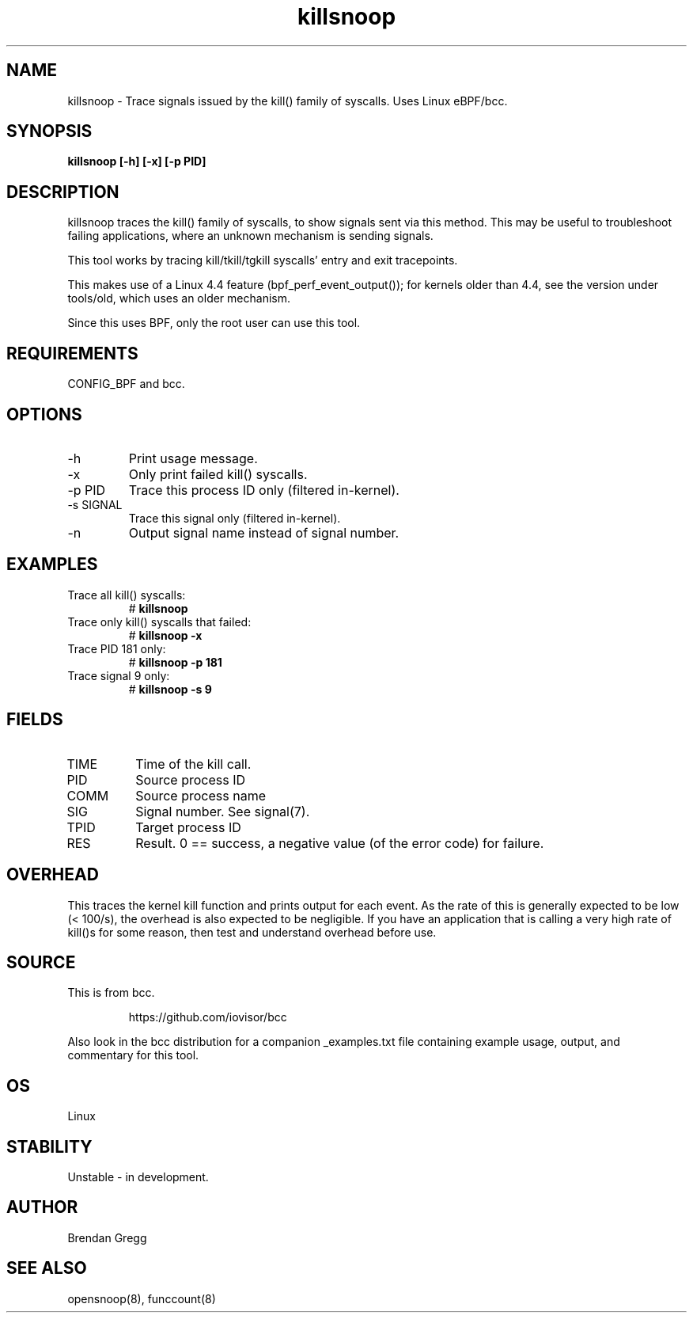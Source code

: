 .TH killsnoop 8  "2015-08-20" "USER COMMANDS"
.SH NAME
killsnoop \- Trace signals issued by the kill() family of syscalls. Uses Linux eBPF/bcc.
.SH SYNOPSIS
.B killsnoop [\-h] [\-x] [-p PID]
.SH DESCRIPTION
killsnoop traces the kill() family of syscalls, to show signals sent via this
method. This may be useful to troubleshoot failing applications, where an
unknown mechanism is sending signals.

This tool works by tracing kill/tkill/tgkill syscalls' entry and exit tracepoints.

This makes use of a Linux 4.4 feature (bpf_perf_event_output());
for kernels older than 4.4, see the version under tools/old,
which uses an older mechanism.

Since this uses BPF, only the root user can use this tool.
.SH REQUIREMENTS
CONFIG_BPF and bcc.
.SH OPTIONS
.TP
\-h
Print usage message.
.TP
\-x
Only print failed kill() syscalls.
.TP
\-p PID
Trace this process ID only (filtered in-kernel).
.TP
\-s SIGNAL
Trace this signal only (filtered in-kernel).
.TP
\-n
Output signal name instead of signal number.
.SH EXAMPLES
.TP
Trace all kill() syscalls:
#
.B killsnoop
.TP
Trace only kill() syscalls that failed:
#
.B killsnoop \-x
.TP
Trace PID 181 only:
#
.B killsnoop \-p 181
.TP
Trace signal 9 only:
#
.B killsnoop \-s 9
.SH FIELDS
.TP
TIME
Time of the kill call.
.TP
PID
Source process ID
.TP
COMM
Source process name
.TP
SIG
Signal number. See signal(7).
.TP
TPID
Target process ID
.TP
RES
Result. 0 == success, a negative value (of the error code) for failure.
.SH OVERHEAD
This traces the kernel kill function and prints output for each event. As the
rate of this is generally expected to be low (< 100/s), the overhead is also
expected to be negligible. If you have an application that is calling a very
high rate of kill()s for some reason, then test and understand overhead before
use.
.SH SOURCE
This is from bcc.
.IP
https://github.com/iovisor/bcc
.PP
Also look in the bcc distribution for a companion _examples.txt file containing
example usage, output, and commentary for this tool.
.SH OS
Linux
.SH STABILITY
Unstable - in development.
.SH AUTHOR
Brendan Gregg
.SH SEE ALSO
opensnoop(8), funccount(8)
